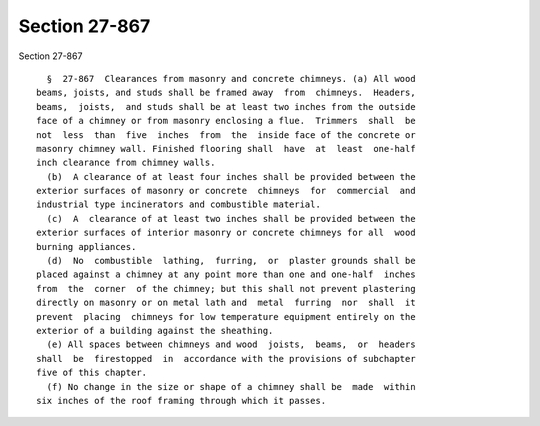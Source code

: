 Section 27-867
==============

Section 27-867 ::    
        
     
        §  27-867  Clearances from masonry and concrete chimneys. (a) All wood
      beams, joists, and studs shall be framed away  from  chimneys.  Headers,
      beams,  joists,  and studs shall be at least two inches from the outside
      face of a chimney or from masonry enclosing a flue.  Trimmers  shall  be
      not  less  than  five  inches  from  the  inside face of the concrete or
      masonry chimney wall. Finished flooring shall  have  at  least  one-half
      inch clearance from chimney walls.
        (b)  A clearance of at least four inches shall be provided between the
      exterior surfaces of masonry or concrete  chimneys  for  commercial  and
      industrial type incinerators and combustible material.
        (c)  A  clearance of at least two inches shall be provided between the
      exterior surfaces of interior masonry or concrete chimneys for all  wood
      burning appliances.
        (d)  No  combustible  lathing,  furring,  or  plaster grounds shall be
      placed against a chimney at any point more than one and one-half  inches
      from  the  corner  of the chimney; but this shall not prevent plastering
      directly on masonry or on metal lath and  metal  furring  nor  shall  it
      prevent  placing  chimneys for low temperature equipment entirely on the
      exterior of a building against the sheathing.
        (e) All spaces between chimneys and wood  joists,  beams,  or  headers
      shall  be  firestopped  in  accordance with the provisions of subchapter
      five of this chapter.
        (f) No change in the size or shape of a chimney shall be  made  within
      six inches of the roof framing through which it passes.
    
    
    
    
    
    
    